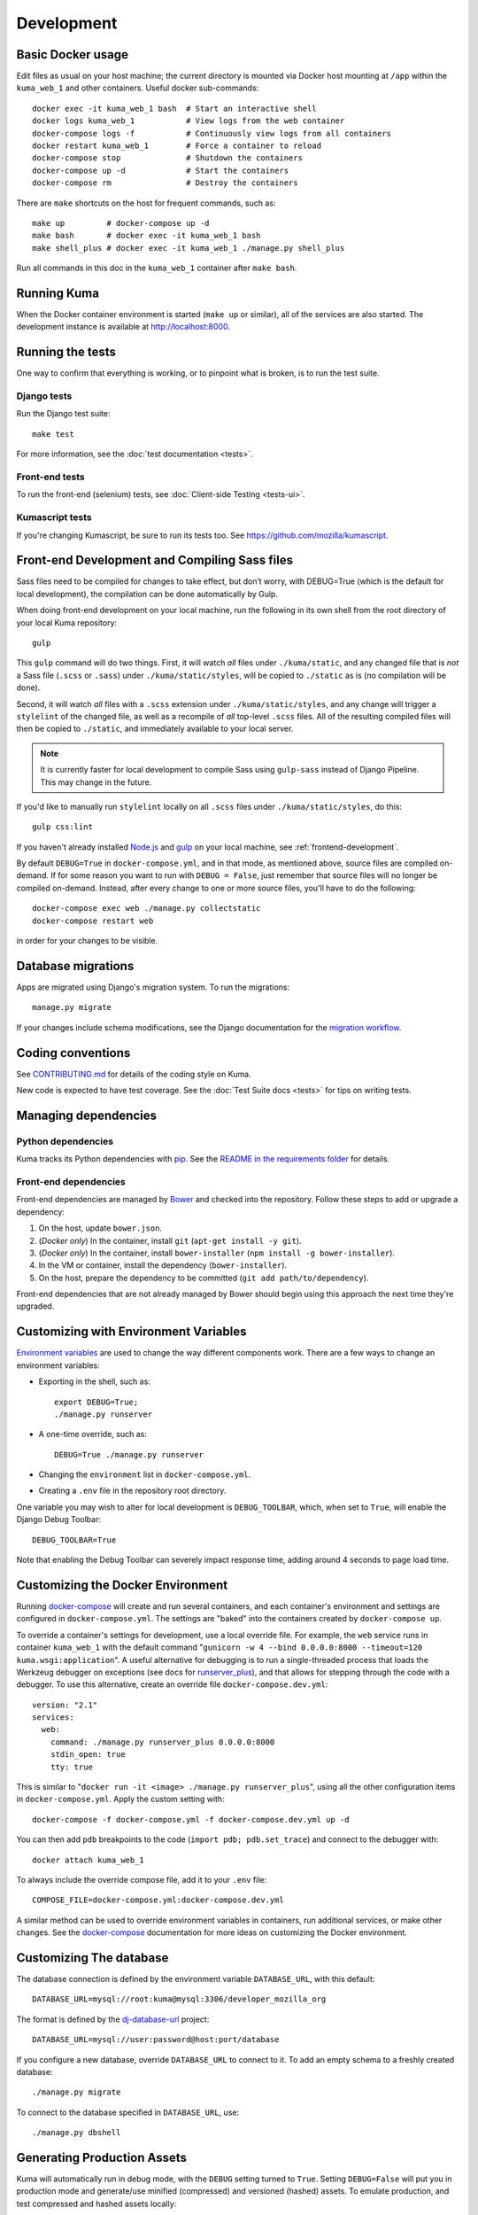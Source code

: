 ===========
Development
===========

Basic Docker usage
==================
Edit files as usual on your host machine; the current directory is mounted
via Docker host mounting at ``/app`` within the ``kuma_web_1`` and
other containers. Useful docker sub-commands::

    docker exec -it kuma_web_1 bash  # Start an interactive shell
    docker logs kuma_web_1           # View logs from the web container
    docker-compose logs -f           # Continuously view logs from all containers
    docker restart kuma_web_1        # Force a container to reload
    docker-compose stop              # Shutdown the containers
    docker-compose up -d             # Start the containers
    docker-compose rm                # Destroy the containers

There are ``make`` shortcuts on the host for frequent commands, such as::

    make up         # docker-compose up -d
    make bash       # docker exec -it kuma_web_1 bash
    make shell_plus # docker exec -it kuma_web_1 ./manage.py shell_plus

Run all commands in this doc in the ``kuma_web_1`` container after ``make bash``.

Running Kuma
============
When the Docker container environment is started (``make up`` or similar), all
of the services are also started. The development instance is available at
http://localhost:8000.

Running the tests
=================
One way to confirm that everything is working, or to pinpoint what is broken,
is to run the test suite.

Django tests
------------
Run the Django test suite::

    make test

For more information, see the :doc:`test documentation <tests>`.

Front-end tests
---------------
To run the front-end (selenium) tests, see
:doc:`Client-side Testing <tests-ui>`.

Kumascript tests
----------------
If you're changing Kumascript, be sure to run its tests too.
See https://github.com/mozilla/kumascript.

Front-end Development and Compiling Sass files
==============================================
Sass files need to be compiled for changes to take effect, but don’t worry,
with DEBUG=True (which is the default for local development), the compilation
can be done automatically by Gulp.

When doing front-end development on your local machine, run the following in its
own shell from the root directory of your local Kuma repository::

    gulp

This ``gulp`` command will do two things. First, it will watch *all* files
under ``./kuma/static``, and any changed file that is *not* a Sass file
(``.scss`` or ``.sass``) under ``./kuma/static/styles``, will be copied to
``./static`` as is (no compilation will be done).

Second, it will watch *all* files with a ``.scss`` extension under
``./kuma/static/styles``, and any change will trigger a ``stylelint``
of the changed file, as well as a recompile of *all* top-level ``.scss`` files.
All of the resulting compiled files will then be copied to ``./static``, and
immediately available to your local server.

.. note::

  It is currently faster for local development to compile Sass using
  ``gulp-sass`` instead of Django Pipeline. This may change in the future.

If you'd like to manually run ``stylelint`` locally on all ``.scss`` files under
``./kuma/static/styles``, do this::

    gulp css:lint

If you haven't already installed `Node.js`_  and `gulp`_ on
your local machine, see :ref:`frontend-development`.

By default ``DEBUG=True`` in ``docker-compose.yml``, and in that mode, as
mentioned above, source files are compiled on-demand. If for some reason you
want to run with ``DEBUG = False``, just remember that source files will no
longer be compiled on-demand. Instead, after every change to one or more source
files, you'll have to do the following::

    docker-compose exec web ./manage.py collectstatic
    docker-compose restart web

in order for your changes to be visible.

.. _gulp: http://gulpjs.com/
.. _`Node.js`: https://nodejs.org/

Database migrations
===================
Apps are migrated using Django's migration system. To run the migrations::

    manage.py migrate

If your changes include schema modifications, see the Django documentation for
the `migration workflow`_.

.. _migration workflow: https://docs.djangoproject.com/en/1.8/topics/migrations/#workflow

Coding conventions
==================
See CONTRIBUTING.md_ for details of the coding style on Kuma.

New code is expected to have test coverage.  See the
:doc:`Test Suite docs <tests>` for tips on writing tests.

.. _CONTRIBUTING.md: https://github.com/mozilla/kuma/blob/master/CONTRIBUTING.md

Managing dependencies
=====================

Python dependencies
-------------------
Kuma tracks its Python dependencies with pip_.  See the
`README in the requirements folder`_ for details.

.. _pip: https://pip.pypa.io/
.. _README in the requirements folder: https://github.com/mozilla/kuma/tree/master/requirements

Front-end dependencies
----------------------
Front-end dependencies are managed by Bower_ and checked into the repository.
Follow these steps to add or upgrade a dependency:

#. On the host, update ``bower.json``.
#. (*Docker only*) In the container, install ``git`` (``apt-get install -y git``).
#. (*Docker only*) In the container, install ``bower-installer`` (``npm install -g bower-installer``).
#. In the VM or container, install the dependency (``bower-installer``).
#. On the host, prepare the dependency to be committed (``git add path/to/dependency``).

Front-end dependencies that are not already managed by Bower should begin using
this approach the next time they're upgraded.

.. _Bower: http://bower.io

Customizing with Environment Variables
======================================
`Environment variables`_ are used to change the way different components work.
There are a few ways to change an environment variables:

* Exporting in the shell, such as::

    export DEBUG=True;
    ./manage.py runserver

* A one-time override, such as::

    DEBUG=True ./manage.py runserver

* Changing the ``environment`` list in ``docker-compose.yml``.
* Creating a ``.env`` file in the repository root directory.

One variable you may wish to alter for local development is ``DEBUG_TOOLBAR``,
which, when set to ``True``, will enable the Django Debug Toolbar::

    DEBUG_TOOLBAR=True

Note that enabling the Debug Toolbar can severely impact response time, adding
around 4 seconds to page load time.

.. _Environment variables: http://12factor.net/config

.. _advanced_config_docker:

Customizing the Docker Environment
==================================
Running docker-compose_ will create and run several containers, and each
container's environment and settings are configured in ``docker-compose.yml``.
The settings are "baked" into the containers created by ``docker-compose up``.

To override a container's settings for development, use a local override file.
For example, the ``web`` service runs in container ``kuma_web_1`` with the
default command
"``gunicorn -w 4 --bind 0.0.0.0:8000 --timeout=120 kuma.wsgi:application``".
A useful alternative for debugging is to run a single-threaded process that
loads the Werkzeug debugger on exceptions (see docs for runserver_plus_), and
that allows for stepping through the code with a debugger.
To use this alternative, create an override file ``docker-compose.dev.yml``::

    version: "2.1"
    services:
      web:
        command: ./manage.py runserver_plus 0.0.0.0:8000
        stdin_open: true
        tty: true


This is similar to "``docker run -it <image> ./manage.py runserver_plus``",
using all the other configuration items in ``docker-compose.yml``.
Apply the custom setting with::

    docker-compose -f docker-compose.yml -f docker-compose.dev.yml up -d

You can then add ``pdb`` breakpoints to the code
(``import pdb; pdb.set_trace``) and connect to the debugger with::

    docker attach kuma_web_1

To always include the override compose file, add it to your ``.env`` file::

    COMPOSE_FILE=docker-compose.yml:docker-compose.dev.yml

A similar method can be used to override environment variables in containers,
run additional services, or make other changes.  See the docker-compose_
documentation for more ideas on customizing the Docker environment.

.. _docker-compose: https://docs.docker.com/compose/overview/
.. _pdb: https://docs.python.org/2/library/pdb.html
.. _runserver_plus: http://django-extensions.readthedocs.io/en/latest/runserver_plus.html

Customizing The database
========================
The database connection is defined by the environment variable
``DATABASE_URL``, with this default::

    DATABASE_URL=mysql://root:kuma@mysql:3306/developer_mozilla_org

The format is defined by the dj-database-url_ project::

    DATABASE_URL=mysql://user:password@host:port/database

If you configure a new database, override ``DATABASE_URL`` to connect to it. To
add an empty schema to a freshly created database::

    ./manage.py migrate

To connect to the database specified in ``DATABASE_URL``, use::

    ./manage.py dbshell

.. _dj-database-url: https://github.com/kennethreitz/dj-database-url

Generating Production Assets
============================
Kuma will automatically run in debug mode, with the ``DEBUG`` setting turned to
``True``. Setting ``DEBUG=False`` will put you in production mode and
generate/use minified (compressed) and versioned (hashed) assets. To
emulate production, and test compressed and hashed assets locally:

#. Set the environment variable ``DEBUG=false``.
#. Start (``docker-compose up -d``) or restart (``docker-compose restart``)
   your Docker services.
#. Run ``docker-compose exec web make build-static``.
#. Restart the web process using ``docker-compose restart web``.

Using Secure cookies
====================
To prevent error messages like "``Forbidden (CSRF cookie not set.):``", set the
environment variable::

    CSRF_COOKIE_SECURE = false

This is the default in Docker, which does not support local development with
HTTPS.


Deis Workflow Demo instances
============================
You can deploy a hosted demo instance of Kuma by following these steps:

#. Create a new branch, you cannot create a demo from the ``master`` branch.
#. from the Kuma project root directory, run the following command::

    make create-demo

#. Your demo will be accessible within about 10 minutes at::

    https://mdn-demo-<your_branch_name>.portland.moz.works

#. Mozilla SRE's will periodically remove old instances

#. Connecting to the demo database instance

If you have access to Kubernetes, you can run the following command to connect
to the MySQL instance::

    MY_GIT_BRANCH=$(git rev-parse --abbrev-ref HEAD)
    DEMO_MYSQL_POD=$(kubectl -n "mdn-demo-${MY_GIT_BRANCH}" get pods | grep "^mysql" | awk '{ print $1 }')
    kubectl -n "mdn-demo-${MY_GIT_BRANCH}" exec -it ${DEMO_MYSQL_POD} bash

    mysql -p developer_mozilla_org

**Note**: if you copy and paste the code above into a bash terminal and are
wondering why the commands don't appear in your bash history, it's because there's
whitespace at the beginning of the line.

.. _maintenance-mode:

Maintenance Mode
================
Maintenance mode is a special configuration for running Kuma in read-only mode,
where all operations that would write to the database are blocked. As the name
suggests, it's intended for those times when we'd like to continue to serve
documents from a read-only copy of the database, while performing maintenance
on the master database.

For local Docker-based development in maintenance mode:

#. If you haven't already, create a read-only user for your local MySQL
   database::

    docker-compose up -d
    docker-compose exec web mysql -h mysql -u root -p
    (when prompted for the password, enter "kuma")
    mysql> source ./scripts/create_read_only_user.sql
    mysql> quit

#. Create a ``.env`` file in the repository root directory, and add these
   settings::

    MAINTENANCE_MODE=True
    DATABASE_USER=kuma_ro

   Using a read-only database user is not required in maintenance mode. You can run
   in maintenance mode just fine with only this setting::

    MAINTENANCE_MODE=True

   and going with a database user that has write privileges. The read-only database
   user simply provides a level of safety as well as notification (for example, an
   exception will be raised if an attempt to write the database slips through).

#. Update your local Docker instance::

    docker-compose up -d

#. You may need to recompile your static assets and then restart::

    docker-compose exec web make build-static
    docker-compose restart web

You should be good to go!

There is a set of integration tests for maintenance mode. If you'd like to run
them against your local Docker instance, first do the following:

#. Load the latest sample database (see :ref:`provision-the-database`).
#. Ensure that the test document "en-US/docs/User:anonymous:uitest" has been
   rendered (all of its macros have been executed). You can check this by
   browsing to http://localhost:8000/en-US/docs/User:anonymous:uitest. If
   there is no message about un-rendered content, you are good to go. If there
   is a message about un-rendered content, you will have to put your local
   Docker instance back into non-maintenance mode, and render the document:

   * Configure your ``.env`` file for non-maintenance mode::

       MAINTENANCE_MODE=False
       DATABASE_USER=root

   * ``docker-compose up -d``
   * Using your browser, do a shift-reload on
     http://localhost:8000/en-US/docs/User:anonymous:uitest

   and then put your local Docker instance back in maintenance mode:

   * Configure your ``.env`` file for maintenance mode::

       MAINTENANCE_MODE=True
       DATABASE_USER=kuma_ro

   * ``docker-compose up -d``

#. Configure your environment with DEBUG=False because the maintenance-mode
   integration tests check for the non-debug version of the not-found page::

       DEBUG=False
       MAINTENANCE_MODE=True
       DATABASE_USER=kuma_ro

   This, in turn, will also require you to recompile your static assets::

       docker-compose up -d
       docker-compose exec web ./manage.py compilejsi18n
       docker-compose exec web ./manage.py collectstatic
       docker-compose restart web

Now you should be ready for a successful test run::

    py.test --maintenance-mode -m "not search" tests/functional --base-url http://localhost:8000 --driver Chrome --driver-path /path/to/chromedriver

Note that the "search" tests are excluded. This is because the tests marked
"search" are not currently designed to run against the sample database.

